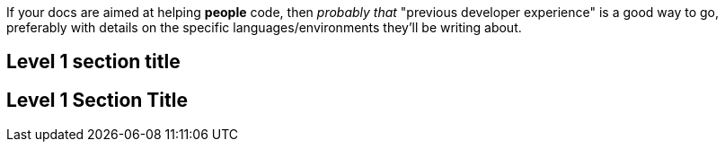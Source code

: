 If your docs are aimed at helping *people* code, then _probably that_ "previous developer experience" is a good way to go, preferably with details on the specific languages/environments they'll be writing about.

== Level 1 section title

== Level 1 Section Title
